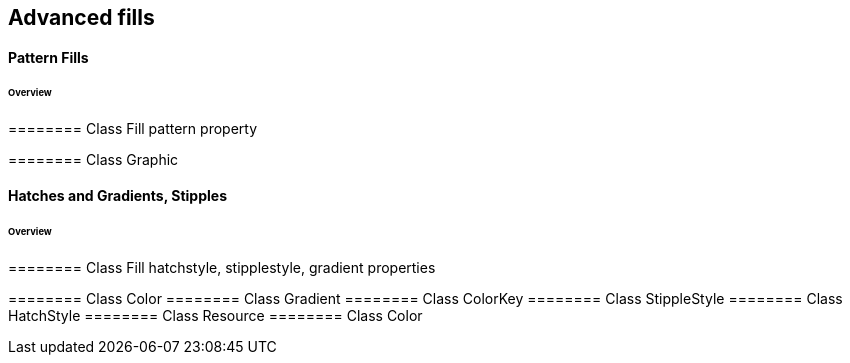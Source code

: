 == Advanced fills

==== Pattern Fills
====== Overview

======== Class Fill
pattern property

======== Class Graphic

==== Hatches and Gradients, Stipples
====== Overview

======== Class Fill
hatchstyle, stipplestyle, gradient properties

======== Class Color
======== Class Gradient
======== Class ColorKey
======== Class StippleStyle
======== Class HatchStyle
======== Class Resource
======== Class Color